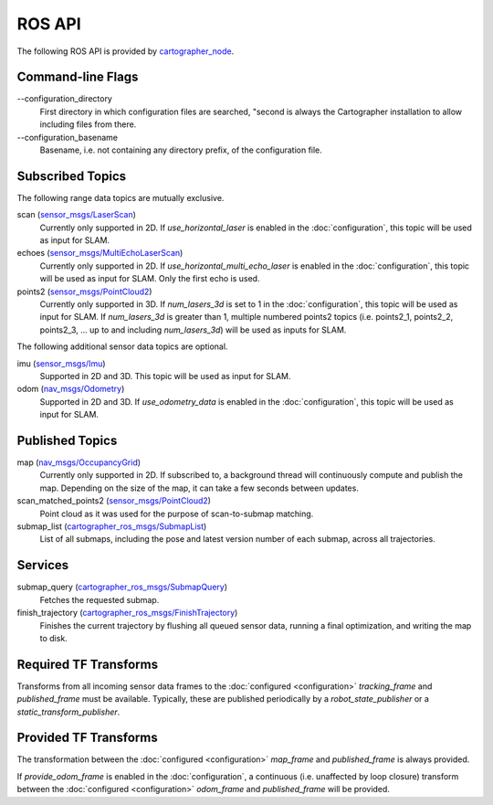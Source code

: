 .. Copyright 2016 The Cartographer Authors

.. Licensed under the Apache License, Version 2.0 (the "License");
   you may not use this file except in compliance with the License.
   You may obtain a copy of the License at

..      http://www.apache.org/licenses/LICENSE-2.0

.. Unless required by applicable law or agreed to in writing, software
   distributed under the License is distributed on an "AS IS" BASIS,
   WITHOUT WARRANTIES OR CONDITIONS OF ANY KIND, either express or implied.
   See the License for the specific language governing permissions and
   limitations under the License.

=======
ROS API
=======

The following ROS API is provided by `cartographer_node`_.

Command-line Flags
==================

.. TODO(damonkoler): Use an options list if it can be made to render nicely.

\-\-configuration_directory
  First directory in which configuration files are searched, "second is always
  the Cartographer installation to allow including files from there.

\-\-configuration_basename
  Basename, i.e. not containing any directory prefix, of the configuration file.

Subscribed Topics
=================

The following range data topics are mutually exclusive.

scan (`sensor_msgs/LaserScan`_)
  Currently only supported in 2D. If *use_horizontal_laser* is enabled in the
  :doc:`configuration`, this topic will be used as input for SLAM.

echoes (`sensor_msgs/MultiEchoLaserScan`_)
  Currently only supported in 2D. If *use_horizontal_multi_echo_laser* is
  enabled in the :doc:`configuration`, this topic will be used as input for
  SLAM. Only the first echo is used.

points2 (`sensor_msgs/PointCloud2`_)
  Currently only supported in 3D. If *num_lasers_3d* is set to 1 in the
  :doc:`configuration`, this topic will be used as input for SLAM. If
  *num_lasers_3d* is greater than 1, multiple numbered points2 topics (i.e.
  points2_1, points2_2, points2_3, ...  up to and including *num_lasers_3d*)
  will be used as inputs for SLAM.

The following additional sensor data topics are optional.

imu (`sensor_msgs/Imu`_)
  Supported in 2D and 3D. This topic will be used as input for SLAM.

odom (`nav_msgs/Odometry`_)
  Supported in 2D and 3D. If *use_odometry_data* is enabled in the
  :doc:`configuration`, this topic will be used as input for SLAM.

Published Topics
================

map (`nav_msgs/OccupancyGrid`_)
  Currently only supported in 2D. If subscribed to, a background thread will
  continuously compute and publish the map. Depending on the size of the map, it
  can take a few seconds between updates.

scan_matched_points2 (`sensor_msgs/PointCloud2`_)
  Point cloud as it was used for the purpose of scan-to-submap matching.

submap_list (`cartographer_ros_msgs/SubmapList`_)
  List of all submaps, including the pose and latest version number of each
  submap, across all trajectories.

Services
========

submap_query (`cartographer_ros_msgs/SubmapQuery`_)
  Fetches the requested submap.

finish_trajectory (`cartographer_ros_msgs/FinishTrajectory`_)
  Finishes the current trajectory by flushing all queued sensor data, running a
  final optimization, and writing the map to disk.

Required TF Transforms
======================

Transforms from all incoming sensor data frames to the :doc:`configured
<configuration>` *tracking_frame* and *published_frame* must be available.
Typically, these are published periodically by a `robot_state_publisher` or a
`static_transform_publisher`.

Provided TF Transforms
======================

The transformation between the :doc:`configured <configuration>` *map_frame*
and *published_frame* is always provided.

If *provide_odom_frame* is enabled in the :doc:`configuration`, a continuous
(i.e. unaffected by loop closure) transform between the :doc:`configured
<configuration>` *odom_frame* and *published_frame* will be provided.

.. _robot_state_publisher: http://wiki.ros.org/robot_state_publisher
.. _static_transform_publisher: http://wiki.ros.org/tf#static_transform_publisher
.. _cartographer_node: https://github.com/googlecartographer/cartographer_ros/blob/master/cartographer_ros/src/cartographer_node_main.cc
.. _cartographer_ros_msgs/FinishTrajectory: https://github.com/googlecartographer/cartographer_ros/blob/master/cartographer_ros_msgs/srv/FinishTrajectory.srv
.. _cartographer_ros_msgs/SubmapList: https://github.com/googlecartographer/cartographer_ros/blob/master/cartographer_ros_msgs/msg/SubmapList.msg
.. _cartographer_ros_msgs/SubmapQuery: https://github.com/googlecartographer/cartographer_ros/blob/master/cartographer_ros_msgs/srv/SubmapQuery.srv
.. _nav_msgs/OccupancyGrid: http://docs.ros.org/api/nav_msgs/html/msg/OccupancyGrid.html
.. _nav_msgs/Odometry: http://docs.ros.org/api/nav_msgs/html/msg/Odometry.html
.. _sensor_msgs/Imu: http://docs.ros.org/api/sensor_msgs/html/msg/Imu.html
.. _sensor_msgs/LaserScan: http://docs.ros.org/api/sensor_msgs/html/msg/LaserScan.html
.. _sensor_msgs/MultiEchoLaserScan: http://docs.ros.org/api/sensor_msgs/html/msg/MultiEchoLaserScan.html
.. _sensor_msgs/PointCloud2: http://docs.ros.org/api/sensor_msgs/html/msg/PointCloud2.html
